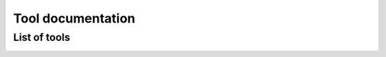 .. _tool-documentation:

Tool documentation
==================


List of tools
-------------

.. compound::
   :class: tool-docs

   .. toctree::
      :maxdepth: 1
      :glob:

      tools/*
